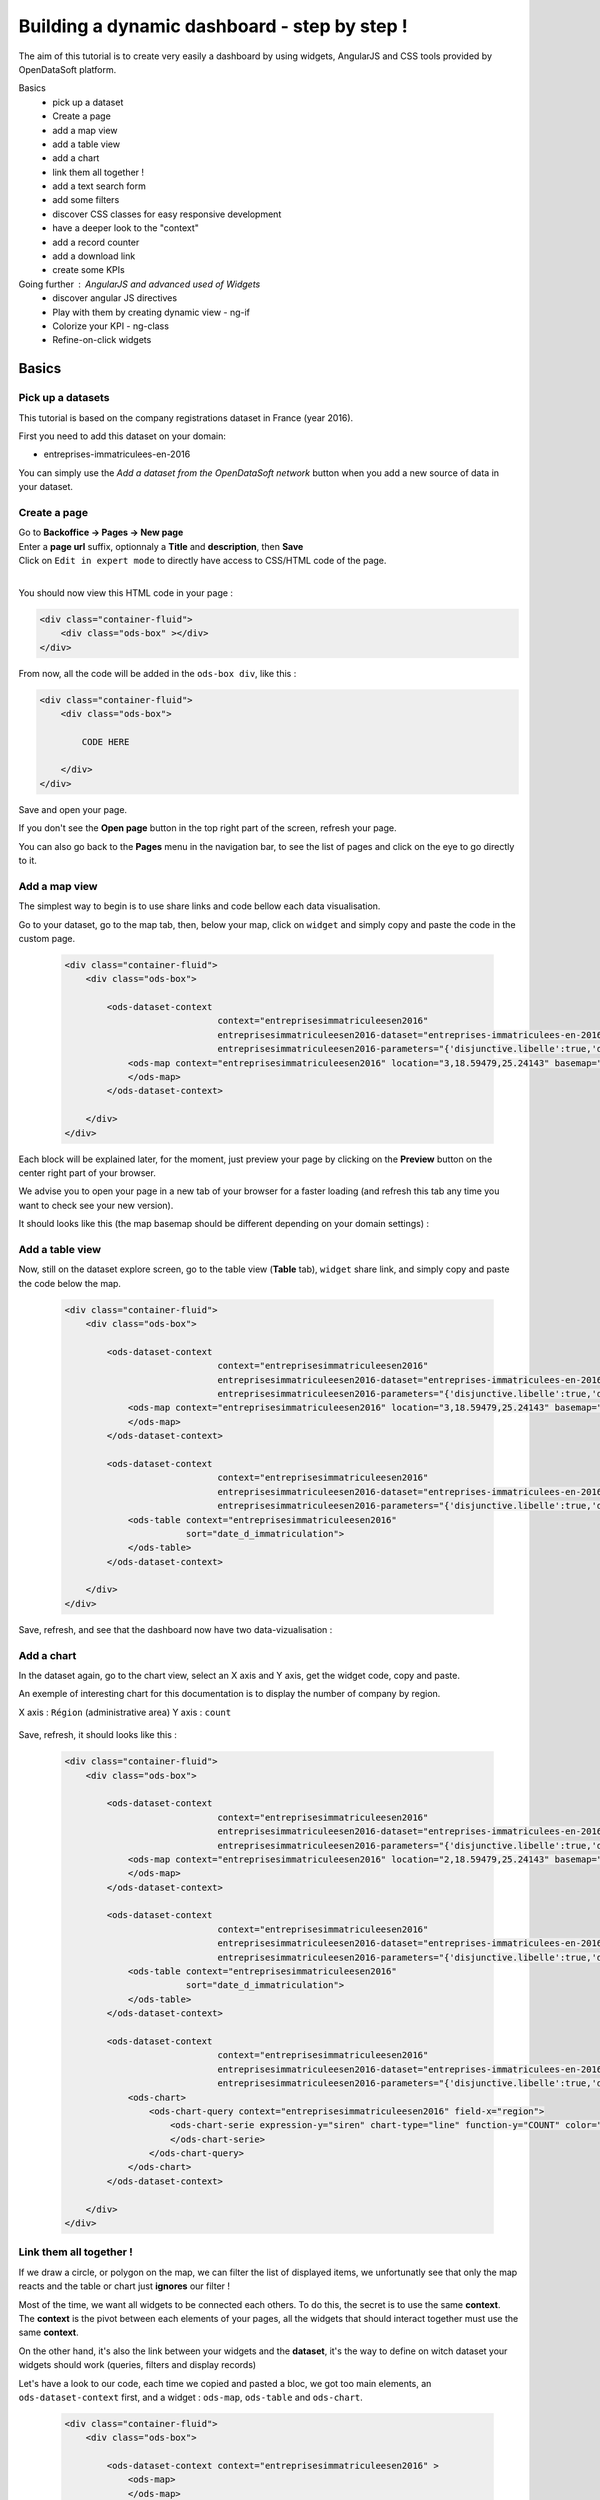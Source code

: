 Building a dynamic dashboard - step by step !
=============================================

The aim of this tutorial is to create very easily a dashboard by using widgets, AngularJS and CSS tools provided by OpenDataSoft platform.

Basics
 - pick up a dataset
 - Create a page
 - add a map view
 - add a table view
 - add a chart
 - link them all together !
 - add a text search form
 - add some filters
 - discover CSS classes for easy responsive development
 - have a deeper look to the "context"
 - add a record counter
 - add a download link
 - create some KPIs

Going further : AngularJS and advanced used of Widgets
 - discover angular JS directives
 - Play with them by creating dynamic view - ng-if
 - Colorize your KPI - ng-class
 - Refine-on-click widgets


Basics
------

Pick up a datasets
~~~~~~~~~~~~~~~~~~

This tutorial is based on the company registrations dataset in France (year 2016).

First you need to add this dataset on your domain:

* entreprises-immatriculees-en-2016

You can simply use the `Add a dataset from the OpenDataSoft network` button when you add a new source of data in your dataset.

Create a page
~~~~~~~~~~~~~

| Go to **Backoffice -> Pages -> New page**
| Enter a **page url** suffix, optionnaly a **Title** and **description**, then **Save**
| Click on ``Edit in expert mode`` to directly have access to CSS/HTML code of the page.
|

You should now view this HTML code in your page :

.. code-block:: html

	<div class="container-fluid">
	    <div class="ods-box" ></div>
	</div>


From now, all the code will be added in the ``ods-box div``, like this :

.. code-block:: html

	<div class="container-fluid">
	    <div class="ods-box">

	        CODE HERE

	    </div>
	</div>

Save and open your page.

If you don't see the **Open page** button in the top right part of the screen, refresh your page.

You can also go back to the **Pages** menu in the navigation bar, to see the list of pages and click on the eye to go directly to it.


Add a map view
~~~~~~~~~~~~~~

The simplest way to begin is to use share links and code bellow each data visualisation.

Go to your dataset, go to the map tab, then, below your map, click on ``widget`` and simply copy and paste the code in the custom page.

 .. code-block:: html

	<div class="container-fluid">
	    <div class="ods-box">

	        <ods-dataset-context
	                             context="entreprisesimmatriculeesen2016"
	                             entreprisesimmatriculeesen2016-dataset="entreprises-immatriculees-en-2016"
	                             entreprisesimmatriculeesen2016-parameters="{'disjunctive.libelle':true,'disjunctive.code_postal':true,'disjunctive.ville':true,'disjunctive.region':true,'disjunctive.greffe':true,'sort':'date_d_immatriculation'}">
	            <ods-map context="entreprisesimmatriculeesen2016" location="3,18.59479,25.24143" basemap="mapbox.light">
	            </ods-map>
	        </ods-dataset-context>

	    </div>
	</div>


Each block will be explained later, for the moment, just preview your page by clicking on the **Preview** button on the center right part of your browser.

We advise you to open your page in a new tab of your browser for a faster loading (and refresh this tab any time you want to check see your new version).

It should looks like this (the map basemap should be different depending on your domain settings) :

 .. image:: images/dashboard__add-a-map-view.png


Add a table view
~~~~~~~~~~~~~~~~

Now, still on the dataset explore screen, go to the table view (**Table** tab), ``widget`` share link, and simply copy and paste the code below the map.

 .. code-block:: html

	<div class="container-fluid">
	    <div class="ods-box">

	        <ods-dataset-context
	                             context="entreprisesimmatriculeesen2016"
	                             entreprisesimmatriculeesen2016-dataset="entreprises-immatriculees-en-2016"
	                             entreprisesimmatriculeesen2016-parameters="{'disjunctive.libelle':true,'disjunctive.code_postal':true,'disjunctive.ville':true,'disjunctive.region':true,'disjunctive.greffe':true,'sort':'date_d_immatriculation'}">
	            <ods-map context="entreprisesimmatriculeesen2016" location="3,18.59479,25.24143" basemap="mapbox.light">
	            </ods-map>
	        </ods-dataset-context>

	        <ods-dataset-context
	                             context="entreprisesimmatriculeesen2016"
	                             entreprisesimmatriculeesen2016-dataset="entreprises-immatriculees-en-2016"
	                             entreprisesimmatriculeesen2016-parameters="{'disjunctive.libelle':true,'disjunctive.code_postal':true,'disjunctive.ville':true,'disjunctive.region':true,'disjunctive.greffe':true,'sort':'date_d_immatriculation'}">
	            <ods-table context="entreprisesimmatriculeesen2016"
	                       sort="date_d_immatriculation">
	            </ods-table>
	        </ods-dataset-context>

	    </div>
	</div>

Save, refresh, and see that the dashboard now have two data-vizualisation :

 .. image:: images/dashboard__add-a-table-view.png

Add a chart
~~~~~~~~~~~

In the dataset again, go to the chart view, select an X axis and Y axis, get the widget code, copy and paste.

An exemple of interesting chart for this documentation is to display the number of company by region.

X axis : ``Région`` (administrative area)
Y axis : ``count``

 .. image:: images/dashboard__add-a-chart-setup.png

Save, refresh, it should looks like this :

 .. code-block:: html

	<div class="container-fluid">
	    <div class="ods-box">

	        <ods-dataset-context
	                             context="entreprisesimmatriculeesen2016"
	                             entreprisesimmatriculeesen2016-dataset="entreprises-immatriculees-en-2016"
	                             entreprisesimmatriculeesen2016-parameters="{'disjunctive.libelle':true,'disjunctive.code_postal':true,'disjunctive.ville':true,'disjunctive.region':true,'disjunctive.greffe':true,'sort':'date_d_immatriculation'}">
	            <ods-map context="entreprisesimmatriculeesen2016" location="2,18.59479,25.24143" basemap="mapbox.light">
	            </ods-map>
	        </ods-dataset-context>

	        <ods-dataset-context
	                             context="entreprisesimmatriculeesen2016"
	                             entreprisesimmatriculeesen2016-dataset="entreprises-immatriculees-en-2016"
	                             entreprisesimmatriculeesen2016-parameters="{'disjunctive.libelle':true,'disjunctive.code_postal':true,'disjunctive.ville':true,'disjunctive.region':true,'disjunctive.greffe':true,'sort':'date_d_immatriculation'}">
	            <ods-table context="entreprisesimmatriculeesen2016"
	                       sort="date_d_immatriculation">
	            </ods-table>
	        </ods-dataset-context>

	        <ods-dataset-context
	                             context="entreprisesimmatriculeesen2016"
	                             entreprisesimmatriculeesen2016-dataset="entreprises-immatriculees-en-2016"
	                             entreprisesimmatriculeesen2016-parameters="{'disjunctive.libelle':true,'disjunctive.code_postal':true,'disjunctive.ville':true,'disjunctive.region':true,'disjunctive.greffe':true,'sort':'date_d_immatriculation'}">
	            <ods-chart>
	                <ods-chart-query context="entreprisesimmatriculeesen2016" field-x="region">
	                    <ods-chart-serie expression-y="siren" chart-type="line" function-y="COUNT" color="#66c2a5" scientific-display="true">
	                    </ods-chart-serie>
	                </ods-chart-query>
	            </ods-chart>
	        </ods-dataset-context>

	    </div>
	</div>

 .. image:: images/dashboard__add-a-chart.png

Link them all together !
~~~~~~~~~~~~~~~~~~~~~~~~

If we draw a circle, or polygon on the map, we can filter the list of displayed items, we unfortunatly see that only the map reacts and the table or chart just **ignores** our filter !

Most of the time, we want all widgets to be connected each others. To do this, the secret is to use the same **context**.
The **context** is the pivot between each elements of your pages, all the widgets that should interact together must use the same **context**.

On the other hand, it's also the link between your widgets and the **dataset**, it's the way to define on witch dataset your widgets should work (queries, filters and display records)

Let's have a look to our code, each time we copied and pasted a bloc, we got too main elements, an ``ods-dataset-context`` first, and a widget : ``ods-map``, ``ods-table`` and ``ods-chart``.

 .. code-block:: html

	<div class="container-fluid">
	    <div class="ods-box">

	        <ods-dataset-context context="entreprisesimmatriculeesen2016" >
	            <ods-map>
	            </ods-map>
	        </ods-dataset-context>

	        <ods-dataset-context context="entreprisesimmatriculeesen2016" >
	            <ods-table>
	            </ods-table>
	        </ods-dataset-context>

	        <ods-dataset-context context="entreprisesimmatriculeesen2016" >
	            <ods-chart>
	            </ods-chart>
	        </ods-dataset-context>

	    </div>
	</div>

This cleaned version of code highlight that the 3 widgets have, each time, their own context ! 3 contexts, for 3 widgets.

A simple thing to do then is to keep only one, and move our widgets below this **unique** context !

	Here is the result :

 .. code-block:: html

	<div class="container-fluid">
	    <div class="ods-box">

	        <ods-dataset-context
	                             context="entreprisesimmatriculeesen2016"
	                             entreprisesimmatriculeesen2016-dataset="entreprises-immatriculees-en-2016"
	                             entreprisesimmatriculeesen2016-parameters="{'disjunctive.libelle':true,'disjunctive.code_postal':true,'disjunctive.ville':true,'disjunctive.region':true,'disjunctive.greffe':true,'sort':'date_d_immatriculation'}">

	            <ods-map context="entreprisesimmatriculeesen2016" location="2,18.59479,25.24143" basemap="mapbox.light">
	            </ods-map>

	            <ods-table context="entreprisesimmatriculeesen2016"
	                       sort="date_d_immatriculation">
	            </ods-table>

	            <ods-chart>
	                <ods-chart-query context="entreprisesimmatriculeesen2016" field-x="region">
	                    <ods-chart-serie expression-y="siren" chart-type="line" function-y="COUNT" color="#66c2a5" scientific-display="true">
	                    </ods-chart-serie>
	                </ods-chart-query>
	            </ods-chart>

	        </ods-dataset-context>

	    </div>
	</div>

Now, any circle, rectangle or polygon drawn on the map will apply the a filter on the **context**, **shared** by all widgets, we then expect that the table and chart **dynamically reload** their display with the filtered results.

 .. image:: images/dashboard__link-them-all.png


Add a text search form
~~~~~~~~~~~~~~~~~~~~~~

Now that we have an unique context to work on, and all our widgets are linked together, we can add other advanced widget.
Let's start with a search bar !

Open a new tab with the full `widget documentation <http://opendatasoft.github.io/ods-widgets/docs/#/api>`_ to see the list of available widgets.

The search bar is called `odsTextSearch <http://opendatasoft.github.io/ods-widgets/docs/#/api/ods-widgets.directive:odsTextSearch>`_.
It has several optionnal parameters and only one mandatory : the context !

Let's keep it simple for the moment and use it like this :

 .. code-block:: html

	<ods-text-search context="mycontext"></ods-text-search>

where
	``mycontext`` is the name of my context in my custom page.


Now, add a search bar at the top of the dashboard :

 .. code-block:: html

	<div class="container-fluid">
	    <div class="ods-box">

	        <ods-dataset-context
	                             context="entreprisesimmatriculeesen2016"
	                             entreprisesimmatriculeesen2016-dataset="entreprises-immatriculees-en-2016"
	                             entreprisesimmatriculeesen2016-parameters="{'disjunctive.libelle':true,'disjunctive.code_postal':true,'disjunctive.ville':true,'disjunctive.region':true,'disjunctive.greffe':true,'sort':'date_d_immatriculation'}">

	            <ods-text-search context="entreprisesimmatriculeesen2016"></ods-text-search>

	            <ods-map context="entreprisesimmatriculeesen2016" location="2,18.59479,25.24143" basemap="mapbox.light">
	            </ods-map>

	            <ods-table context="entreprisesimmatriculeesen2016"
	                       sort="date_d_immatriculation">
	            </ods-table>

	            <ods-chart>
	                <ods-chart-query context="entreprisesimmatriculeesen2016" field-x="region">
	                    <ods-chart-serie expression-y="siren" chart-type="line" function-y="COUNT" color="#66c2a5" scientific-display="true">
	                    </ods-chart-serie>
	                </ods-chart-query>
	            </ods-chart>

	        </ods-dataset-context>

	    </div>
	</div>

Save, refresh, search !

	For exemple, search for 'sport club' in the south of France :

 .. image:: images/dashboard__add-search-bar.png


Add some filters
~~~~~~~~~~~~~~~~

Like in the explore view, it's very interresting to have dataset filters to narrow your search.
Ods filters widget is called `ods-facets <http://opendatasoft.github.io/ods-widgets/docs/#/api/ods-widgets.directive:odsFacets>`_

The simplest way is to display all facets :

 .. code-block:: html

 	<ods-facets context="mycontext"></ods-facets>

 A smarter way is to pick only needed facets by specifying the field id (not the name !) :

 .. code-block:: html

 	<ods-facets context="mycontext">
	    <h3>First field</h3>
	    <ods-facet name="myfield"></ods-facet>

	    <h3>Second field</h3>
	    <ods-facet name="mysecondfield"></ods-facet>
	</ods-facets>

 .. note::

 	To get the field id you need to be aware of the dataset schema. It's available in the information tab of the dataset.
 	The dataset schema shows every information on each field : name, description, id, type, and a value exemple.
 	It's often convenient to know the type and the id of each field when using advanced widget parameters.

In this dashboard exemple, we will use 2 filters : the company activity sector, and the city !
Add this code near the search bar :

 .. code-block::html

	<div class="container-fluid">
	    <div class="ods-box">

	        <ods-dataset-context context="entreprisesimmatriculeesen2016" ...>

	            <ods-text-search context="entreprisesimmatriculeesen2016"></ods-text-search>

	            <ods-facets context="entreprisesimmatriculeesen2016">
	                <h3>Activity</h3>
	                <ods-facet name="libelle"></ods-facet>

	                <h3>City</h3>
	                <ods-facet name="ville"></ods-facet>
	            </ods-facets>

	            <ods-map>

	            <ods-table>

	            <ods-chart>

	        </ods-dataset-context>

	    </div>
	</div>

It's now much simpler to search for sport club in Paris !

 .. image:: images/dashboard__add-filters.png


Discover CSS classes for easy responsive development
~~~~~~~~~~~~~~~~~~~~~~~~~~~~~~~~~~~~~~~~~~~~~~~~~~~~

This dashboard starts to be nice but every widgets are in the same column, one after another without any style tuning.

.. note::

	At this point you need to be aware of the platform possibilities about CSS and HTML Style.
	Please read carrefully the :doc:`responsive grid layout management </customizing_look_and_feel/07_designing_responsive_portal/responsive>` documentation.


We will split the screen into two main areas : on the left a navigation bar, on the right the main content.
The navigation bar will carry the search bar and filters, the content will carry the table, map and chart.

It will looks like this :

 .. image:: images/dashboard__css-responsive-layout-1.png

Bootsrap (the grid layout managment tool) split the page into 12 columns.
We will alloy 3 columns for the navigation bar and 9 for the content.
We will split the screen for devices starting from medium size. The CSS class is ``col-md-3`` and ``col-md-9``

Concerning the table and chart widget, we will split the area in two equal size, ie. 6 columns each. The CSS class is ``col-md-6``

One last detail: to use ``col-xx-yy`` CSS classes, they always need to be inside a ``row`` element !
So first, you define rows, then you split the rows !

 .. image:: images/dashboard__css-responsive-layout-2.png


The HTML block should then looks like this :

 .. code-block:: html

	<div class="container-fluid">

	    <div class="ods-box">

	        <ods-dataset-context
	                             context="entreprisesimmatriculeesen2016"
	                             entreprisesimmatriculeesen2016-dataset="entreprises-immatriculees-en-2016"
	                             entreprisesimmatriculeesen2016-parameters="{'disjunctive.libelle':true,'disjunctive.code_postal':true,'disjunctive.ville':true,'disjunctive.region':true,'disjunctive.greffe':true,'sort':'date_d_immatriculation'}">

	            <div class="row">

	                <!-- NAVIGATION BAR -->
	                <div class="col-md-3">
	                        <ods-text-search />
	                        <ods-facets />
	                </div>

	                <!-- MAIN CONTENT -->
	                <div class="col-md-9">

	                    <!-- ROW 1 : The Map -->
	                    <div class="row">
                            <ods-map />
	                    </div>

	                    <!-- ROW 2 : Chart and table -->
	                    <div class="row">
	                        <div class="col-md-6">
                                <ods-table />
	                        </div>

	                        <div class="col-md-6">
                                <ods-chart />
	                        </div>
	                    </div>

	                </div>
	            </div>
	        </ods-dataset-context>
	    </div>
	</div>

We now have a real dashboard, last detail will be to give some air of every element, they are still all sticked together.
It's a pure CSS aspect, and using ``margin`` and ``padding`` rules will easilly do the job.

But the platform also provide a CSS class called ``ods-box``. It encapsulate any element into a box with a thin rounded border.
We will use it to encapsulate the navigation bar, the map, the table and the chart.


The full HTML code is now :

 .. code-block:: html

	<div class="container-fluid">
	    <div class="ods-box">
	        <ods-dataset-context
	                             context="entreprisesimmatriculeesen2016"
	                             entreprisesimmatriculeesen2016-dataset="entreprises-immatriculees-en-2016"
	                             entreprisesimmatriculeesen2016-parameters="{'disjunctive.libelle':true,'disjunctive.code_postal':true,'disjunctive.ville':true,'disjunctive.region':true,'disjunctive.greffe':true,'sort':'date_d_immatriculation'}">
	            <div class="row">

	                <!-- NAVIGATION BAR -->
	                <div class="col-md-3">
	                    <div class="ods-box">
	                        <ods-text-search context="entreprisesimmatriculeesen2016"></ods-text-search>
	                        <ods-facets context="entreprisesimmatriculeesen2016">
	                            <h3>Activity</h3>
	                            <ods-facet name="libelle"></ods-facet>
	                            <h3>City</h3>
	                            <ods-facet name="ville"></ods-facet>
	                        </ods-facets>
	                    </div>
	                </div>

	                <!-- MAIN CONTENT -->
	                <div class="col-md-9">

	                    <!-- ROW 1 : The Map -->
	                    <div class="row">
	                        <div class="ods-box">
	                            <ods-map context="entreprisesimmatriculeesen2016" location="2,18.59479,25.24143" basemap="mapbox.light">
	                            </ods-map>
	                        </div>
	                    </div>

	                    <!-- ROW 2 : Chart and table -->
	                    <div class="row">
	                        <div class="col-md-6">
	                            <div class="ods-box">
	                                <ods-table context="entreprisesimmatriculeesen2016"
	                                           sort="date_d_immatriculation">
	                                </ods-table>
	                            </div>
	                        </div>
	                        <div class="col-md-6">
	                            <div class="ods-box">
	                                <ods-chart>
	                                    <ods-chart-query context="entreprisesimmatriculeesen2016" field-x="region">
	                                        <ods-chart-serie expression-y="siren" chart-type="line" function-y="COUNT" color="#66c2a5" scientific-display="true">
	                                        </ods-chart-serie>
	                                    </ods-chart-query>
	                                </ods-chart>
	                            </div>
	                        </div>
	                    </div>

	                </div>
	            </div>
	        </ods-dataset-context>
	    </div>
	</div>


 .. image:: images/dashboard__css-responsive-layout-3.png


Have a deeper look to the "context"
~~~~~~~~~~~~~~~~~~~~~~~~~~~~~~~~~~~

We now know that the context is the key between all widgets and the link between them and the data.
Some widgets consume/read it : the odsTable widget will use it to get records and display them.
Some widgets act/modify it : the odsTextSearch will query it by applying a search query or filter.
Some widgets do both : the odsFacets get filters, display them, and allow to apply a filter on the context.

To go further it's now interresting to see how widget modify the context and what kind of information we can get from it.

 .. note::

	- As OpenDataSoft widgets library rely on **AngularJS** we will use it's syntax to read the **context**.
	- The **context** is an **AngularJS variable**.
	- The **context** can be seen like a simple **JSON object**, with brackets, key values lists etc...
	- To evaluate an expression in AngularJS we use this syntax : ``{{ action1 or variable1 }}``

To conclude this note, to read the context, simply add this bunch of code in an empty space :

 .. code-block:: html

 	<div class="container-fluid">
	    <div class="ods-box">
	        <ods-dataset-context
	                             context="entreprisesimmatriculeesen2016"
	                             entreprisesimmatriculeesen2016-dataset="entreprises-immatriculees-en-2016"
	                             entreprisesimmatriculeesen2016-parameters="{'disjunctive.libelle':true,'disjunctive.code_postal':true,'disjunctive.ville':true,'disjunctive.region':true,'disjunctive.greffe':true,'sort':'date_d_immatriculation'}">

	            {{ entreprisesimmatriculeesen2016 }}

	            <div class="row">

	                <!-- NAVIGATION BAR -->
	    			. . . .


Save, refresh : you should see an ugly json at the top of your page, by pretty printing it in your favorite dev. environment (or with an online json pretty printer like the one from `CuriousConcept <https://jsonformatter.curiousconcept.com/>`_ ) you should see something like this :

 .. code-block:: js

	{
	   "name":"entreprisesimmatriculeesen2016",
	   "type":"dataset",
	   "domainUrl":"",
	   "dataset":{
	      "datasetid":"entreprises-immatriculees-en-2016",
	      "has_records":true,
	      "metas":{
	         "publisher":"Infogreffe",
	         "domain":"fpassaniti",
	         "license":"Licence ouverte / Open Licence",
	         "description":"<p><strong>RCS - Liste des entreprises immatriculées en 2016</strong></p><hr/>\n<p>Liste des sociétés commerciales immatriculées au registre du commerce et des sociétés en 2016.</p>",
	         "language":"fr",
	         "records_count":114129,
	         "title":"Entreprises immatriculées en 2016",
	         "attributions":"Infogreffe",
	         "modified":"2016-09-14T15:16:33+02:00",
	         "theme":"Immatriculations",
	         "references":"Création, Immatriculation, Registre du commerce et des sociétés",
	         "visibility":"restricted",
	         "data_processed":"2016-09-14T10:30:30+02:00",
	         "metadata_processed":"2016-09-14T15:16:47+02:00",
	         "keyword":[
	            "création",
	            "immatriculation",
	            "sociétés",
	            "entreprises"
	         ]
	      },
	      "features":[
	         "geo",
	         "analyze",
	         "timeserie"
	      ],
	      . . .
	      "fields":         . . .,
	      "extra_metas":{
	         "visualization":{
	            "map_tooltip_fields": . . .
	            "calendar_enabled":false,
	            "map_tooltip_html_enabled":false,
	            "image_tooltip_html_enabled":false,
	            "map_tooltip_title":"denomination",
	            "table_default_sort_field":"date_d_immatriculation",
	            "table_fields": . . .
	            "map_marker_hidemarkershape":false,
	            "analyze_default":". . .",
	            "calendar_tooltip_html_enabled":false
	         },
	         "explore":{
	            "download_count":0,
	            "feedback_enabled":false
	         },
	         "processing":{
	            "processing_modified":"2016-06-14T12:25:59+02:00",
	            "records_size":0,
	            "security_last_modified":"2016-09-14T15:16:44+02:00"
	         },
	         "publishing":{
	            "status":"processing_all_dataset_data",
	            "extractors":[
	               "csvfile"
	            ],
	            "properties":[
	               "scheduled"
	            ],
	            "last_modified_user":"olivier.ishacian",
	            "published":true
	         }
	      },
	      "billing_plans":[

	      ]
	   },
	   "parameters":{
	      "disjunctive.libelle":true,
	      "disjunctive.code_postal":true,
	      "disjunctive.ville":true,
	      "disjunctive.region":true,
	      "disjunctive.greffe":true,
	      "sort":"date_d_immatriculation"
	   },
	   "nhits":114559
	}

As it's a json, we can with AngularJS expression navigate into it's structure go get the value of any key.
For exemple, to get the dataset title, we go from the context, to the ``dataset`` list, then to the ``metas`` list, then we can reach the title value.
Encapsulated in a big header (h1 HTML tag), it looks like this :

 .. code-block:: html

	<div class="container-fluid">
	    <div class="ods-box">
	        <ods-dataset-context
	                             context="entreprisesimmatriculeesen2016"
	                             entreprisesimmatriculeesen2016-dataset="entreprises-immatriculees-en-2016"
	                             entreprisesimmatriculeesen2016-parameters="{'disjunctive.libelle':true,'disjunctive.code_postal':true,'disjunctive.ville':true,'disjunctive.region':true,'disjunctive.greffe':true,'sort':'date_d_immatriculation'}">

	            <h1>
	                {{ entreprisesimmatriculeesen2016.dataset.metas.title }}
	            </h1>

	            <div class="row">

	                <!-- NAVIGATION BAR -->


 .. image:: images/dashboard__context-1.png


Now that we saw what the context is, we must have a look to it's creation.
The `odsDatasetContext <http://opendatasoft.github.io/ods-widgets/docs/#/api/ods-widgets.directive:odsDatasetContext>`_ is used to create a context, based on a datasetid and, optionnaly other parameters.

.. code-block:: html

    <ods-dataset-context
        context="entreprisesimmatriculeesen2016"
        entreprisesimmatriculeesen2016-dataset="entreprises-immatriculees-en-2016"
        entreprisesimmatriculeesen2016-parameters="{'disjunctive.libelle':true,'disjunctive.code_postal':true,'disjunctive.ville':true,'disjunctive.region':true,'disjunctive.greffe':true,'sort':'date_d_immatriculation'}">
    </ods-dataset-context>

As the documentation say, 2 parameters are mandatory : the context name, and the datasetid.
In our case, 1 additionnal parameter has been copied. ``mycontext-parameters`` is used to defined specific filters or query to the context.
Here, several disjunctive mode are set to true for 5 fields, and the last parameter is a sort on date_d_immatriculation.

 .. note::

 	Disjunctive mode set to ``true`` on a facet field activate the multiple choise filter mode. It allows the user to apply a filter, and still be able to see and/or select  other values

 We will remove this optional attribute and observe changes.

 .. code-block:: html

    <ods-dataset-context
        context="entreprisesimmatriculeesen2016"
        entreprisesimmatriculeesen2016-dataset="entreprises-immatriculees-en-2016">
    </ods-dataset-context>

First the context, if we display it, the json parameters block is now much smaller :

In your code add :

 .. code-block:: html

	{{ entreprisesimmatriculeesen2016.parameters }}

Save, refresh, and see :

 .. code-block:: js

	"parameters":{
		"sort":"date_d_immatriculation"
    }

We still have a sort parameter, even if we deleted it from the context creation widget (odsDatasetContext), it's due to the dataset sort setting in the table view.

Last test : apply a filter on any facet and observe how the ``context.parameters`` object is updated.

 .. image:: images/dashboard__context-2.png

 .. note::

 	Also observe the 'standard' behavior of facets : when a value is selected, all others are hidden.


Add a record counter and last processing date
~~~~~~~~~~~~~~~~~~~~~~~~~~~~~~~~~~~~~~~~~~~~~

It's time to get more interresting pieces of information from this context :

 - the total amount of records
 - the total number of hits matching the user query and/or filters
 - the last processing date of the dataset

 .. code-block:: js

	{
	   "name":"entreprisesimmatriculeesen2016",
	   . . .
	   "dataset":{
	      "datasetid":"entreprises-immatriculees-en-2016",
	      "has_records":true,
	      "metas":{
	         . . .
	         "records_count":114129,
	         . . .
	         "data_processed":"2016-09-14T10:30:30+02:00",
	         . . .
	      },
	      . . .
	   },
	   "nhits":115055
	}

Then :

 - the total amount of records will be accessible by : ``{{  entreprisesimmatriculeesen2016.dataset.metas.records_count }}``
 - the total number of hits : ``{{  entreprisesimmatriculeesen2016.nhits }}``
 - the last processing date : ``{{  entreprisesimmatriculeesen2016.dataset.metas.data_processed }}``

To finish, we include these blocs into our HTML code, surrounded by HTML and CSS code to have a nice rendering.

Records and nhits on the top of the navigation bar, processing date at the bottom :

 .. code-block:: html

	<!-- NAVIGATION BAR -->
        <div class="col-md-3">
            <div class="ods-box">

                <h3>
                    {{  entreprisesimmatriculeesen2016.nhits }} records
                </h3>
                <h5>
                    <i>
                        out of a total of {{  entreprisesimmatriculeesen2016.dataset.metas.records_count }} records in the dataset
                    </i>
                </h5>

                <ods-text-search context="entreprisesimmatriculeesen2016"></ods-text-search>
                <ods-facets context="entreprisesimmatriculeesen2016">
                    <h3>Activity</h3>
                    <ods-facet name="libelle"></ods-facet>
                    <h3>City</h3>
                    <ods-facet name="ville"></ods-facet>
                </ods-facets>

                <h5>
                    <i>
                        Last modified date : {{  entreprisesimmatriculeesen2016.dataset.metas.data_processed }}
                    </i>
                </h5>

            </div>
        </div>

Save, refresh, and see :

 .. image:: images/dashboard__add-counters.png

It's nice but, the numerical and date format is a bit harsh.
To fix that, we will introduce a pure **AngularJS** concept called **filters**. `Full documentation of AngularJS Filters here <https://docs.angularjs.org/api/ng/filter>`_

A filter is a function or operation that can be applied on a variable or value in an AngularJS expression.

In our case, we will use the ``number`` filter to pretty print numerical values (add a space or a comma every 3 digits depending on the country), and a ``date`` to transform the ISO technical format into an human readable format.

 .. code-block:: html

	<h3>
	    {{  entreprisesimmatriculeesen2016.nhits | number }} records
	</h3>
	<h5>
	    <i>
	        out of a total of {{  entreprisesimmatriculeesen2016.dataset.metas.records_count | number }} records in the dataset
	    </i>
	</h5>

	. . .

	<h5>
	    <i>
	        Last modified date : {{  entreprisesimmatriculeesen2016.dataset.metas.data_processed | date : 'medium' }}
	    </i>
	</h5>

 .. note::

 	To "call" a filter, use pipe '|' at the end of the expression.
 	Some filters accept specific parameters, date filter accept a date format or pattern.
 	Ex: ``expr. | date : 'M/d/yy'`` ``expr. | date : 'medium'``

Save, refresh, see :

 .. image:: images/dashboard__add-counters-ng-filter.png


Add a download link
~~~~~~~~~~~~~~~~~~~

As the export tab of each datasets in OpenDataSoft platform, we can export only filtered records, it's interresting to have a link or button to do the same (for offline use of the data for exemple).

The `odsDatasetContext <http://opendatasoft.github.io/ods-widgets/docs/#/api/ods-widgets.directive:odsDatasetContext>`_ documentation describes some function that can be directly called on the context. ``getdownloadURL`` accepts 2 parameters, the first one is the format extension, the second one the list of specific fields.
In our case, we will add a button (a link with a CSS class that gives any element a nice button style) to export records in CSV format.

 .. code-block:: html

    <a 	href="{{ entreprisesimmatriculeesen2016.getDownloadURL('csv') }}"
    	class="ods-button ods-button--primary">
        	Download this selection
    </a>

Save, refresh, test to apply some filters, then download the CSV export :

 .. image:: images/dashboard__add-download-link.png


Going further - AngularJS
------------------------------------------------------

Discover angular JS directives
~~~~~~~~~~~~~~~~~~~~~~~~~~~~~~

And `AngularJS directive <https://docs.angularjs.org/guide/directive>`_ can be seen as an HTML attribute that can be added to any HTML elements.
Lot's of them are available in the platform and can be used to add dynamic behavior to dashboards.

Here is a subset of most used directives :

 - ``ng-init`` : initialise a variable
 - ``ng-click`` : evalute an expression when the user click on the element
 - ``ng-class`` : apply a CSS class depending on a variable or condition
 - ``ng-if`` : show or hide an element depending on a condition
 - ``ng-repeat`` : iterate over a list or an array, repeat the HTML element for each iteration
 - ``ng-change`` : evalute an expression when the user change the value in an HTML Select element


ng-if : Show or Hide a widget depending on the user filter choice
~~~~~~~~~~~~~~~~~~~~~~~~~~~~~~~~~~~~~~~~~~~~~~~~~~~~~~~~~~~~~~~~~

In our dashboard we have the region line chart, and also the city filter !
When the user select a city to filter on it, the chart become useless as it only have one value to display.

What could be interesting is to hide the region widget when an activity is selected, and show another chart instead !

Let's go back to the explore dataset view, go to the analyse tab, and set-up a new chart, for exemple :

	A pie chart with the number of recorded companies for each month of the year, sorted.
	 - X axis : immatriculation date, month level
	 - Y : pie chart, Y axis : count

- Copy and paste the widget code below the chart.
- Remove the pasted context declaration
- Change the context name used in this new chart (if needed).

We can now use the ``ng-if`` directive on each widget to display one or the other.

The condition will be, `if a refine is applied on the context`, show or hide.
We saw that the refine list is available in ``context.parameters``. As parameters is a key value dictionnary, to get the ``myfield`` refine parameter, we try to access : ``mycontext.parameters['refine.myfield']``

Applied to our dataset it's looks like this :

 .. code-block:: html

    <div class="col-md-6">
        <div class="ods-box">
            <ods-chart ng-if="! entreprisesimmatriculeesen2016.parameters['refine.ville']">
                <ods-chart-query context="entreprisesimmatriculeesen2016" field-x="region">
                    <ods-chart-serie expression-y="siren" chart-type="line" function-y="COUNT" color="#66c2a5" scientific-display="true">
                    </ods-chart-serie>
                </ods-chart-query>
            </ods-chart>

            <ods-chart ng-if="entreprisesimmatriculeesen2016.parameters['refine.ville']">
                <ods-chart-query context="entreprisesimmatriculeesen2016" field-x="date_d_immatriculation" maxpoints="20" timescale="month" sort="serie1-1">
                    <ods-chart-serie expression-y="siren" chart-type="pie" function-y="COUNT" color="range-custom" scientific-display="true">
                    </ods-chart-serie>
                </ods-chart-query>
            </ods-chart>
        </div>
    </div>

 .. note::

 	- The region chart ng-if condition can be translated to `Show the chart if there is a refine on the **ville** facet`
	- ``!`` character is to get the opposite, the condition can be translated to `Show the chart if their is NO refine on the **ville** facet`
	- To easily understand how it works, do not hesitate to display the ``context.parameters`` value in your dashboard each time you use it !


ng-if : display the download link only if the dashboard is filtered
~~~~~~~~~~~~~~~~~~~~~~~~~~~~~~~~~~~~~~~~~~~~~~~~~~~~~~~~~~~~~~~~~~~

Same technique, if ``context.q`` or ``context.parameters['refine.myfilter']`` exists, show the download link.

 .. code-block:: html

    <a
    	ng-if="entreprisesimmatriculeesen2016.parameters['q'] || entreprisesimmatriculeesen2016.parameters['refine.ville'] || entreprisesimmatriculeesen2016.parameters['refine.libelle']"
        href="{{ entreprisesimmatriculeesen2016.getDownloadURL('csv') }}"
        class="ods-button ods-button--primary">
        	Download this selection
    </a>


ng-init / ng-click / ng-if /ng-class : Create tabs to switch views
~~~~~~~~~~~~~~~~~~~~~~~~~~~~~~~~~~~~~~~~~~~~~~~~~~~~~~~~~~~~~~~~~~

This exemple will use 4 differents directives.

 * ng-init to declare a variable to keep track of witch tab to display !
 * ng-if to display only one tab at a time, depending on the value of the variable
 * ng-click to change de value of the variable to switch from a tab to another
 * ng-class to change the color of the tab to show witch tab is selected

So first, the HTML structure :

 .. code-block:: html

	<div class="row">
        <ul>
            <li>
                FIRST TAB BUTTON
            </li>
            <li>
                SECOND TAB BUTTON
            </li>
            <li>
                THIRD TAB BUTTON
            </li>
        </ul>
    </div>

    <div class="row">
        <div>
            FIRST CONTENT
        </div>
        <div>
            SECOND CONTENT
        </div>
        <div>
            THIRD CONTENT
        </div>
    </div>

Initialise a variable called ``tab`` with ``ng-init`` :

 .. code-block:: html

	<ul ng-init="tab='first'">

On each tab button, add a ``ng-click`` to set the ``tab`` value :

 .. code-block:: html

	<li ng-click="tab='first'">
        FIRST TAB BUTTON
    </li>
    <li ng-click="tab='second'">
        SECOND TAB BUTTON
    </li>
    <li ng-click="tab='third'">
        THIRD TAB BUTTON
    </li>

Then, on each content block, add a ``ng-if`` condition to display it :

 .. code-block:: html

	<div class="row">
	    <div ng-if="tab=='first'">
	        FIRST CONTENT
	    </div>
	    <div ng-if="tab=='second'">
	        SECOND CONTENT
	    </div>
	    <div ng-if="tab=='third'">
	        THIRD CONTENT
	    </div>
	</div>

Save, refresh, and test, you should now see that, by clicking on the tab button, the content is changing !

Now, it needs some CSS to have a real button style, we already used it : ``ods-button ods-button--primary``. Let's also add a ``items`` and ``item`` class.

This looks like :

 .. code-block:: html

	<ul class="items" ng-init="tab='first'">
	    <li class="item ods-button ods-button--primary" ng-click="tab='first'">
	        FIRST TAB BUTTON
	    </li>
	    <li class="item ods-button ods-button--primary" ng-click="tab='second'">
	        SECOND TAB BUTTON
	    </li>
	    <li class="item ods-button ods-button--primary" ng-click="tab='third'">
	        THIRD TAB BUTTON
	    </li>
	</ul>

Add in the CSS block this :

 .. code-block:: css

	.items {
	    display: flex; /* Display in line */
	    list-style-type: none; /* Remove the list bullet */
	}

	.item {
	    margin: 0 20px; /* give some space left and right */
	}

Last thing, still with CSS, we want to highlight with a different color witch tab is selected. We will use a predefined button also : ``ods-button--danger`` (in red)
This CSS class must be set only for a specific condition with ``ng-class``.
The pattern is : ``ng-class="{'css-class': variable == value}"``

The final HTML looks like this :

 .. code-block:: html

	<div class="row">
	    <ul class="items" ng-init="tab='first'">
	        <li class="item ods-button ods-button--primary" ng-class="{'ods-button--danger': tab == 'first'}" ng-click="tab='first'">
	            FIRST TAB BUTTON
	        </li>
	        <li class="item ods-button ods-button--primary" ng-class="{'ods-button--danger': tab == 'second'}" ng-click="tab='second'">
	            SECOND TAB BUTTON
	        </li>
	        <li class="item ods-button ods-button--primary" ng-class="{'ods-button--danger': tab == 'third'}" ng-click="tab='third'">
	            THIRD TAB BUTTON
	        </li>
	    </ul>
	</div>

	<div class="row">
	    <div ng-if="tab=='first'" class="block">
	        FIRST CONTENT
	    </div>
	    <div ng-if="tab=='second'" class="block">
	        SECOND CONTENT
	    </div>
	    <div ng-if="tab=='third'" class="block">
	        THIRD CONTENT
	    </div>
	</div>


Save, refresh, and try to switch tabs !

 .. image:: images/dashboard__tab-view.png

Then we can include it in our dashboard to add extra dataviz without having a too heavy dashboard (too heavy to load or to read).
To give some space to the table and the chart that are too small we will include them in a tab, we will also add a third chart, based on another axis (the date for exemple).
The second row will become the tabulated row, and each widget (table, charts) will be the content of each tab.

The main content looks like this :

 .. code-block:: html

	<!-- MAIN CONTENT -->
	<div class="col-md-9">

	    <!-- ROW 1 : The Map -->
	    <div class="row">
	        <div class="ods-box">
	            <ods-map context="entreprisesimmatriculeesen2016" location="2,18.59479,25.24143" basemap="mapbox.light">
	            </ods-map>
	        </div>
	    </div>

	    <!-- ROW 2 : Chart and table -->
	    <div class="row items-row">
	        <ul class="items" ng-init="tab='first'">
	            <li class="item ods-button ods-button--primary" ng-class="{'ods-button--danger': tab == 'first'}" ng-click="tab='first'">
	                Table
	            </li>
	            <li class="item ods-button ods-button--primary" ng-class="{'ods-button--danger': tab == 'second'}" ng-click="tab='second'">
	                Region chart
	            </li>
	            <li class="item ods-button ods-button--primary" ng-class="{'ods-button--danger': tab == 'third'}" ng-click="tab='third'">
	                Time serie
	            </li>
	        </ul>
	    </div>

	    <div class="row">
	        <div ng-if="tab=='first'" class="block">
	            <div class="ods-box">
	                <ods-table context="entreprisesimmatriculeesen2016">
	                </ods-table>
	            </div>
	        </div>
	        <div ng-if="tab=='second'" class="block">
	            <div class="ods-box" ng-if="! entreprisesimmatriculeesen2016.parameters['refine.ville']">
	                <ods-chart>
	                    <ods-chart-query context="entreprisesimmatriculeesen2016" field-x="region">
	                        <ods-chart-serie expression-y="siren" chart-type="line" function-y="COUNT" color="#66c2a5" scientific-display="true">
	                        </ods-chart-serie>
	                    </ods-chart-query>
	                </ods-chart>
	            </div>
	            <div class="ods-box" ng-if="entreprisesimmatriculeesen2016.parameters['refine.ville']">
	                <ods-chart>
	                    <ods-chart-query context="entreprisesimmatriculeesen2016" field-x="date_d_immatriculation" maxpoints="20" timescale="month" sort="serie1-1">
	                        <ods-chart-serie expression-y="siren" chart-type="pie" function-y="COUNT" color="range-custom" scientific-display="true">
	                        </ods-chart-serie>
	                    </ods-chart-query>
	                </ods-chart>
	            </div>
	        </div>
	        <div ng-if="tab=='third'" class="block">
	            <ods-chart timescale="year">
	                <ods-chart-query context="entreprisesimmatriculeesen2016" field-x="date_d_immatriculation" timescale="day">
	                    <ods-chart-serie expression-y="siren" chart-type="spline" function-y="COUNT" color="#ff0000" scientific-display="true">
	                    </ods-chart-serie>
	                </ods-chart-query>
	            </ods-chart>

	        </div>
	    </div>
	</div>



to center tab buttons, edit the CSS code with :

 .. code-block:: css

 	.items-row {
	    text-align: center; /* center all buttons */
	}

	.items {
	    display: inline-flex; /* Display in line */
	    list-style-type: none; /* Remove the list bullet */
	}

And finally, save, refresh :

 .. image:: images/dashboard__with-tab.png
